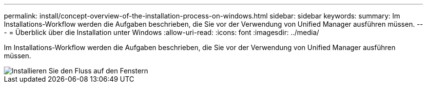 ---
permalink: install/concept-overview-of-the-installation-process-on-windows.html 
sidebar: sidebar 
keywords:  
summary: Im Installations-Workflow werden die Aufgaben beschrieben, die Sie vor der Verwendung von Unified Manager ausführen müssen. 
---
= Überblick über die Installation unter Windows
:allow-uri-read: 
:icons: font
:imagesdir: ../media/


[role="lead"]
Im Installations-Workflow werden die Aufgaben beschrieben, die Sie vor der Verwendung von Unified Manager ausführen müssen.

image::../media/install-flow-on-windows.gif[Installieren Sie den Fluss auf den Fenstern]
